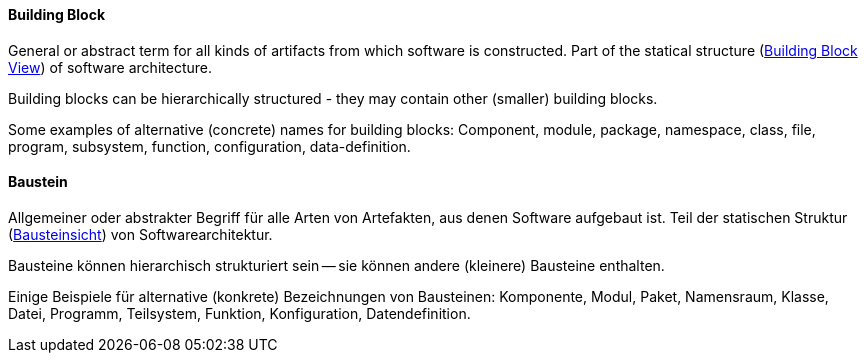 [#term-building-block]

// tag::EN[]
====  Building Block

General or abstract term for all kinds of artifacts from which software is constructed.
Part of the statical structure (<<term-building-block-view,Building Block View>>)
of software architecture.

Building blocks can be hierarchically structured - they may contain other (smaller)
  building blocks.

Some examples of alternative (concrete) names for building blocks:
  Component, module, package, namespace, class,
  file, program, subsystem, function, configuration, data-definition.


// end::EN[]

// tag::DE[]
====  Baustein

Allgemeiner oder abstrakter Begriff für alle Arten von Artefakten, aus
denen Software aufgebaut ist. Teil der statischen Struktur
(<<term-building-block-view,Bausteinsicht>>) von Softwarearchitektur.

Bausteine können hierarchisch strukturiert sein -- sie können andere
(kleinere) Bausteine enthalten.

Einige Beispiele für alternative (konkrete) Bezeichnungen von
Bausteinen: Komponente, Modul, Paket,
Namensraum, Klasse, Datei, Programm, Teilsystem, Funktion,
Konfiguration, Datendefinition.



// end::DE[]

